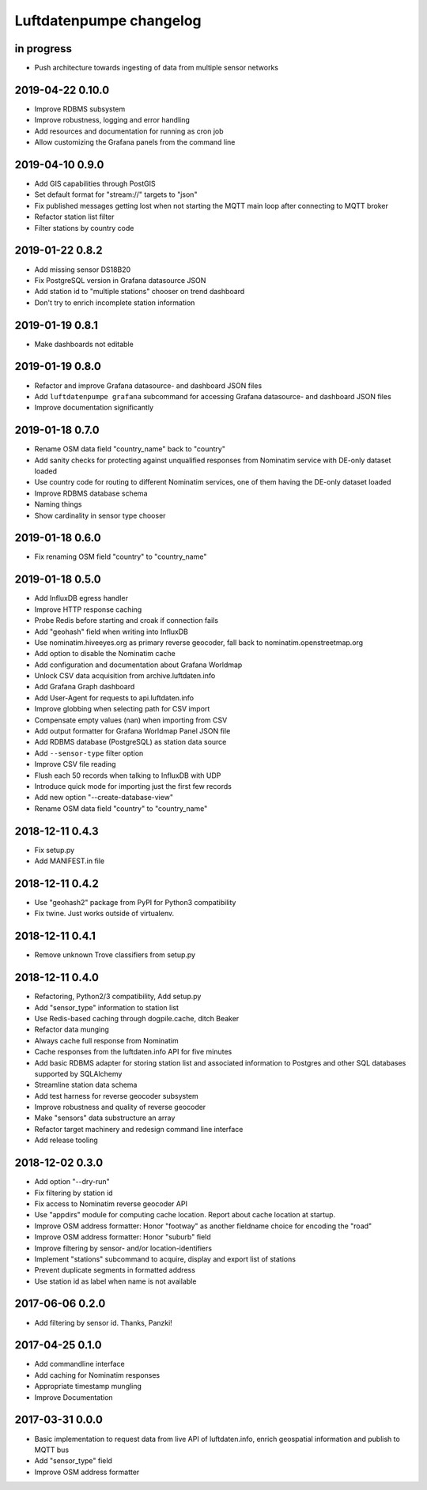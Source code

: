 ########################
Luftdatenpumpe changelog
########################


in progress
===========
- Push architecture towards ingesting of data from multiple sensor networks


2019-04-22 0.10.0
=================
- Improve RDBMS subsystem
- Improve robustness, logging and error handling
- Add resources and documentation for running as cron job
- Allow customizing the Grafana panels from the command line


2019-04-10 0.9.0
================
- Add GIS capabilities through PostGIS
- Set default format for "stream://" targets to "json"
- Fix published messages getting lost when not starting
  the MQTT main loop after connecting to MQTT broker
- Refactor station list filter
- Filter stations by country code


2019-01-22 0.8.2
================
- Add missing sensor DS18B20
- Fix PostgreSQL version in Grafana datasource JSON
- Add station id to "multiple stations" chooser on trend dashboard
- Don't try to enrich incomplete station information


2019-01-19 0.8.1
================
- Make dashboards not editable


2019-01-19 0.8.0
================
- Refactor and improve Grafana datasource- and dashboard JSON files
- Add ``luftdatenpumpe grafana`` subcommand for accessing
  Grafana datasource- and dashboard JSON files
- Improve documentation significantly


2019-01-18 0.7.0
================
- Rename OSM data field "country_name" back to "country"
- Add sanity checks for protecting against unqualified responses
  from Nominatim service with DE-only dataset loaded
- Use country code for routing to different Nominatim services,
  one of them having the DE-only dataset loaded
- Improve RDBMS database schema
- Naming things
- Show cardinality in sensor type chooser


2019-01-18 0.6.0
================
- Fix renaming OSM field "country" to "country_name"


2019-01-18 0.5.0
================
- Add InfluxDB egress handler
- Improve HTTP response caching
- Probe Redis before starting and croak if connection fails
- Add "geohash" field when writing into InfluxDB
- Use nominatim.hiveeyes.org as primary reverse geocoder,
  fall back to nominatim.openstreetmap.org
- Add option to disable the Nominatim cache
- Add configuration and documentation about Grafana Worldmap
- Unlock CSV data acquisition from archive.luftdaten.info
- Add Grafana Graph dashboard
- Add User-Agent for requests to api.luftdaten.info
- Improve globbing when selecting path for CSV import
- Compensate empty values (nan) when importing from CSV
- Add output formatter for Grafana Worldmap Panel JSON file
- Add RDBMS database (PostgreSQL) as station data source
- Add ``--sensor-type`` filter option
- Improve CSV file reading
- Flush each 50 records when talking to InfluxDB with UDP
- Introduce quick mode for importing just the first few records
- Add new option "--create-database-view"
- Rename OSM data field "country" to "country_name"


2018-12-11 0.4.3
================
- Fix setup.py
- Add MANIFEST.in file


2018-12-11 0.4.2
================
- Use "geohash2" package from PyPI for Python3 compatibility
- Fix twine. Just works outside of virtualenv.


2018-12-11 0.4.1
================
- Remove unknown Trove classifiers from setup.py


2018-12-11 0.4.0
================
- Refactoring, Python2/3 compatibility, Add setup.py
- Add "sensor_type" information to station list
- Use Redis-based caching through dogpile.cache, ditch Beaker
- Refactor data munging
- Always cache full response from Nominatim
- Cache responses from the luftdaten.info API for five minutes
- Add basic RDBMS adapter for storing station list and associated
  information to Postgres and other SQL databases supported by SQLAlchemy
- Streamline station data schema
- Add test harness for reverse geocoder subsystem
- Improve robustness and quality of reverse geocoder
- Make "sensors" data substructure an array
- Refactor target machinery and redesign command line interface
- Add release tooling


2018-12-02 0.3.0
================
- Add option "--dry-run"
- Fix filtering by station id
- Fix access to Nominatim reverse geocoder API
- Use "appdirs" module for computing cache location. Report about cache location at startup.
- Improve OSM address formatter: Honor "footway" as another fieldname choice for encoding the "road"
- Improve OSM address formatter: Honor "suburb" field
- Improve filtering by sensor- and/or location-identifiers
- Implement "stations" subcommand to acquire, display and export list of stations
- Prevent duplicate segments in formatted address
- Use station id as label when name is not available


2017-06-06 0.2.0
================
- Add filtering by sensor id. Thanks, Panzki!


2017-04-25 0.1.0
================
- Add commandline interface
- Add caching for Nominatim responses
- Appropriate timestamp mungling
- Improve Documentation


2017-03-31 0.0.0
================
- Basic implementation to request data from live API of luftdaten.info,
  enrich geospatial information and publish to MQTT bus
- Add "sensor_type" field
- Improve OSM address formatter
